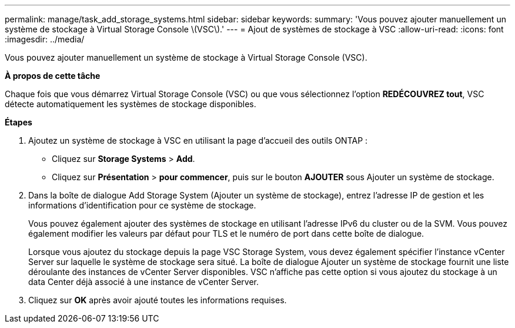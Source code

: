 ---
permalink: manage/task_add_storage_systems.html 
sidebar: sidebar 
keywords:  
summary: 'Vous pouvez ajouter manuellement un système de stockage à Virtual Storage Console \(VSC\).' 
---
= Ajout de systèmes de stockage à VSC
:allow-uri-read: 
:icons: font
:imagesdir: ../media/


[role="lead"]
Vous pouvez ajouter manuellement un système de stockage à Virtual Storage Console (VSC).

*À propos de cette tâche*

Chaque fois que vous démarrez Virtual Storage Console (VSC) ou que vous sélectionnez l'option *REDÉCOUVREZ tout*, VSC détecte automatiquement les systèmes de stockage disponibles.

*Étapes*

. Ajoutez un système de stockage à VSC en utilisant la page d'accueil des outils ONTAP :
+
** Cliquez sur *Storage Systems* > *Add*.
** Cliquez sur *Présentation* > *pour commencer*, puis sur le bouton *AJOUTER* sous Ajouter un système de stockage.


. Dans la boîte de dialogue Add Storage System (Ajouter un système de stockage), entrez l'adresse IP de gestion et les informations d'identification pour ce système de stockage.
+
Vous pouvez également ajouter des systèmes de stockage en utilisant l'adresse IPv6 du cluster ou de la SVM. Vous pouvez également modifier les valeurs par défaut pour TLS et le numéro de port dans cette boîte de dialogue.

+
Lorsque vous ajoutez du stockage depuis la page VSC Storage System, vous devez également spécifier l'instance vCenter Server sur laquelle le système de stockage sera situé. La boîte de dialogue Ajouter un système de stockage fournit une liste déroulante des instances de vCenter Server disponibles. VSC n'affiche pas cette option si vous ajoutez du stockage à un data Center déjà associé à une instance de vCenter Server.

. Cliquez sur *OK* après avoir ajouté toutes les informations requises.

